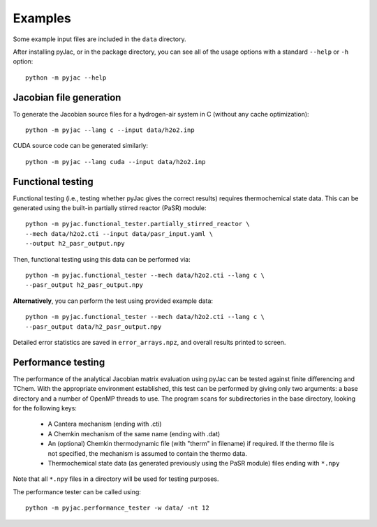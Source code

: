 Examples
########

Some example input files are included in the ``data`` directory.

After installing pyJac, or in the package directory, you can see all of the
usage options with a standard ``--help`` or ``-h`` option::

    python -m pyjac --help

========================
Jacobian file generation
========================

To generate the Jacobian source files for a hydrogen-air system in C (without
any cache optimization)::

    python -m pyjac --lang c --input data/h2o2.inp

CUDA source code can be generated similarly::

    python -m pyjac --lang cuda --input data/h2o2.inp

==================
Functional testing
==================

Functional testing (i.e., testing whether pyJac gives the correct results)
requires thermochemical state data. This can be generated using the built-in
partially stirred reactor (PaSR) module::

    python -m pyjac.functional_tester.partially_stirred_reactor \
    --mech data/h2o2.cti --input data/pasr_input.yaml \
    --output h2_pasr_output.npy

Then, functional testing using this data can be performed via::

    python -m pyjac.functional_tester --mech data/h2o2.cti --lang c \
    --pasr_output h2_pasr_output.npy

**Alternatively**, you can perform the test using provided example data::

    python -m pyjac.functional_tester --mech data/h2o2.cti --lang c \
    --pasr_output data/h2_pasr_output.npy

Detailed error statistics are saved in ``error_arrays.npz``, and overall results
printed to screen.

===================
Performance testing
===================

The performance of the analytical Jacobian matrix evaluation using pyJac can be
tested against finite differencing and TChem. With the appropriate environment
established, this test can be performed by giving only two arguments: a base
directory and a number of OpenMP threads to use. The program scans for
subdirectories in the base directory, looking for the following keys:

 * A Cantera mechanism (ending with .cti)
 * A Chemkin mechanism of the same name (ending with .dat)
 * An (optional) Chemkin thermodynamic file (with "therm" in filename)
   if required. If the thermo file is not specified, the mechanism is assumed
   to contain the thermo data.
 * Thermochemical state data (as generated previously using the PaSR module)
   files ending with ``*.npy``

Note that all ``*.npy`` files in a directory will be used for testing purposes.

The performance tester can be called using::

    python -m pyjac.performance_tester -w data/ -nt 12
